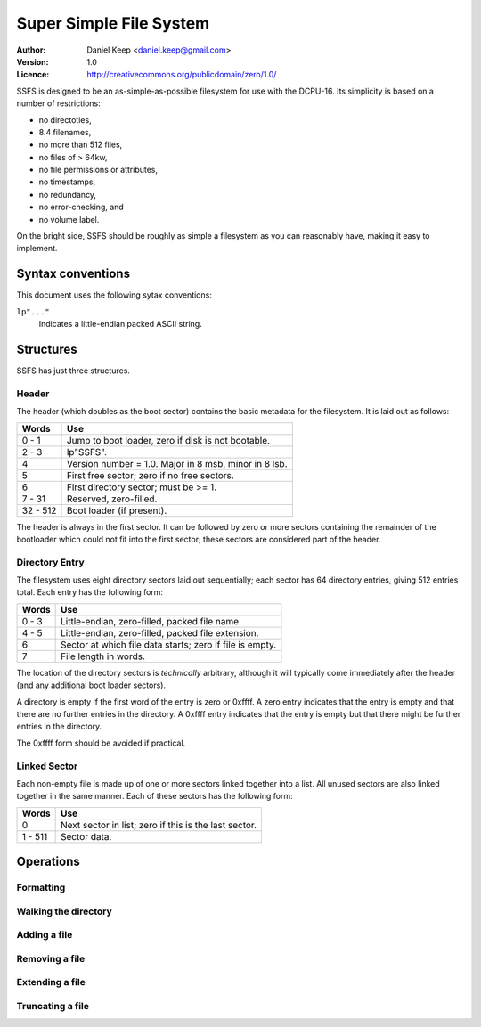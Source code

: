 
========================
Super Simple File System
========================

:Author: Daniel Keep <daniel.keep@gmail.com>
:Version: 1.0
:Licence: http://creativecommons.org/publicdomain/zero/1.0/

SSFS is designed to be an as-simple-as-possible filesystem for use with the
DCPU-16.  Its simplicity is based on a number of restrictions:

* no directoties,
* 8.4 filenames,
* no more than 512 files,
* no files of > 64kw,
* no file permissions or attributes,
* no timestamps,
* no redundancy,
* no error-checking, and
* no volume label.

On the bright side, SSFS should be roughly as simple a filesystem as you can
reasonably have, making it easy to implement.

Syntax conventions
==================

This document uses the following sytax conventions:

``lp"..."``
    Indicates a little-endian packed ASCII string.
    
Structures
==========

SSFS has just three structures.

Header
------

The header (which doubles as the boot sector) contains the basic metadata for
the filesystem.  It is laid out as follows:

=========== ==================================================================
Words       Use
=========== ==================================================================
0 - 1       Jump to boot loader, zero if disk is not bootable.
2 - 3       lp"SSFS".
4           Version number = 1.0.  Major in 8 msb, minor in 8 lsb.
5           First free sector; zero if no free sectors.
6           First directory sector; must be >= 1.
7 - 31      Reserved, zero-filled.
32 - 512    Boot loader (if present).
=========== ==================================================================

The header is always in the first sector.  It can be followed by zero or more
sectors containing the remainder of the bootloader which could not fit into
the first sector; these sectors are considered part of the header.

Directory Entry
---------------

The filesystem uses eight directory sectors laid out sequentially; each sector
has 64 directory entries, giving 512 entries total.  Each entry has the
following form:

=========== ==================================================================
Words       Use
=========== ==================================================================
0 - 3       Little-endian, zero-filled, packed file name.
4 - 5       Little-endian, zero-filled, packed file extension.
6           Sector at which file data starts; zero if file is empty.
7           File length in words.    
=========== ==================================================================

The location of the directory sectors is *technically* arbitrary, although it
will typically come immediately after the header (and any additional boot loader
sectors).

A directory is empty if the first word of the entry is zero or 0xffff.  A zero
entry indicates that the entry is empty and that there are no further entries
in the directory.  A 0xffff entry indicates that the entry is empty but that
there might be further entries in the directory.

The 0xffff form should be avoided if practical.

Linked Sector
-------------

Each non-empty file is made up of one or more sectors linked together into a
list. All unused sectors are also linked together in the same manner. Each of
these sectors has the following form:

=========== ==================================================================
Words       Use
=========== ==================================================================
0           Next sector in list; zero if this is the last sector.
1 - 511     Sector data.
=========== ==================================================================

Operations
==========

Formatting
----------

Walking the directory
---------------------

Adding a file
-------------

Removing a file
---------------

Extending a file
----------------

Truncating a file
-----------------
